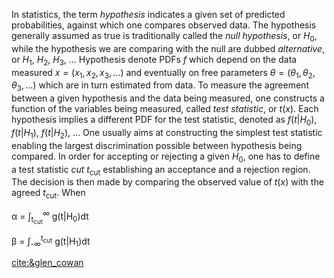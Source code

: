 In statistics, the term /hypothesis/ indicates a given set of predicted probabilities, against which one compares observed data.
The hypothesis generally assumed as true is traditionally called the /null hypothesis/, or $H_{0}$, while the hypothesis we are comparing with the null are dubbed /alternative/, or $H_{1}$, $H_{2}$, $H_{3}$, ...
Hypothesis denote \acp{PDF} $f$ which depend on the data measured $x = (x_1,x_2,x_3,...)$ and eventually on free parameters $\theta = (\theta_1,\theta_2,\theta_3,...)$ which are in turn estimated from data.
To measure the agreement between a given hypothesis and the data being measured, one constructs a function of the variables being measured, called /test statistic/, or $t(x)$.
Each hypothesis implies a different \ac{PDF} for the test statistic, denoted as $f(t|H_0)$, $f(t|H_1)$, $f(t|H_2)$, ...
One usually aims at constructing the simplest test statistic enabling the largest discrimination possible between hypothesis being compared.
In order for accepting or rejecting a given $H_0$, one has to define a test statistic /cut/ $t_{\text{cut}}$ establishing an acceptance and a rejection region.
The decision is then made by comparing the observed value of $t(x)$ with the agreed $t_{\text{cut}}$.
When

#+NAME: eq:significance_level
#+BEGIN_equation
\alpha = \int_{t_{cut}}^{\infty} g(t|H_{0})dt
#+END_equation

#+NAME: eq:inverse_power
#+BEGIN_equation
\beta = \int_{-\infty}^{t_{cut}} g(t|H_{1})dt
#+END_equation




[[cite:&glen_cowan]]




* Additional bibliography :noexport:
+ 
